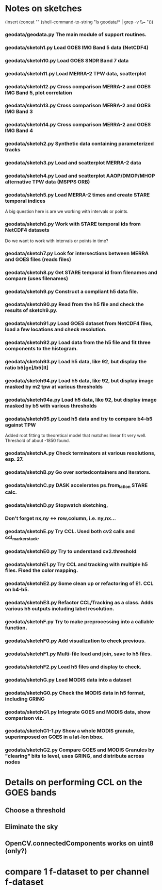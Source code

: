 

* Notes on sketches

(insert (concat "\n" (shell-command-to-string "ls geodata/* | grep -v \\~ ")))

*** geodata/geodata.py    The main module of support routines.

*** geodata/sketch1.py    Load GOES IMG Band 5 data (NetCDF4)
*** geodata/sketch10.py   Load GOES SNDR Band 7 data
*** geodata/sketch11.py   Load MERRA-2 TPW data, scatterplot
*** geodata/sketch12.py   Cross comparison MERRA-2 and GOES IMG Band 5, plot correlation
*** geodata/sketch13.py   Cross comparison MERRA-2 and GOES IMG Band 3
*** geodata/sketch14.py   Cross comparison MERRA-2 and GOES IMG Band 4

*** geodata/sketch2.py    Synthetic data containing parameterized tracks
*** geodata/sketch3.py    Load and scatterplot MERRA-2 data
*** geodata/sketch4.py    Load and scatterplot AAOP/DMOP/MHOP alternative TPW data (MSPPS ORB)
*** geodata/sketch5.py    Load MERRA-2 times and create STARE temporal indices
A big question here is     are we working with intervals or points.
*** geodata/sketch6.py    Work with STARE temporal ids from NetCDF4 datasets
Do we want to work with     intervals or points in time?
*** geodata/sketch7.py    Look for intersections between MERRA and GOES files (reads files)
*** geodata/sketch8.py    Get STARE temporal id from filenames and compare (uses filenames)

*** geodata/sketch9.py    Construct a compliant h5 data file.
*** geodata/sketch90.py   Read from the h5 file and check the results of sketch9.py.
*** geodata/sketch91.py   Load GOES dataset from NetCDF4 files, load a few locations and check resolution.
*** geodata/sketch92.py   Load data from the h5 file and fit three components to the histogram.
*** geodata/sketch93.py   Load h5 data, like 92, but display the ratio b5[ge]/b5[lt]
*** geodata/sketch94.py   Load h5 data, like 92, but display image masked by m2 tpw at various thresholds
*** geodata/sketch94a.py  Load h5 data, like 92, but display image masked by b5 with various thresholds

*** geodata/sketch95.py   Load h5 data and try to compare b4-b5 against TPW
Added root fitting to theoretical model that matches linear fit very well. Threshold of about -1850 found.
*** geodata/sketchA.py    Check terminators at various resolutions, esp. 27.
*** geodata/sketchB.py    Go over sortedcontainers and iterators.
*** geodata/sketchC.py    DASK accelerates ps.from_latlon STARE calc.
*** geodata/sketchD.py    Stopwatch sketching, 

*** Don't forget nx,ny <-> row,column, i.e. ny,nx...

*** geodata/sketchE.py    Try CCL. Used both cv2 calls and ccl_marker_stack.
*** geodata/sketchE0.py   Try to understand cv2.threshold
*** geodata/sketchE1.py   Try CCL and tracking with multiple h5 files. Fixed the color mapping.
*** geodata/sketchE2.py   Some clean up or refactoring of E1. CCL on b4-b5.
*** geodata/sketchE3.py   Refactor CCL/Tracking as a class. Adds various h5 outputs including label resolution.
*** geodata/sketchF.py    Try to make preprocessing into a callable function.
*** geodata/sketchF0.py   Add visualization to check previous.
*** geodata/sketchF1.py   Multi-file load and join, save to h5 files.
*** geodata/sketchF2.py   Load h5 files and display to check.

*** geodata/sketchG.py    Load MODIS data into a dataset
*** geodata/sketchG0.py   Check the MODIS data in h5 format, including GRING
*** geodata/sketchG1.py   Integrate GOES and MODIS data, show comparison viz.

*** geodata/sketchG1-1.py Show a whole MODIS granule, superimposed on GOES in a lat-lon bbox.
*** geodata/sketchG2.py   Compare GOES and MODIS Granules by "clearing" bits to level, uses GRING, and distribute across nodes
* Details on performing CCL on the GOES bands
** Choose a threshold
** Eliminate the sky
** OpenCV.connectedComponents works on uint8 (only?)

* compare 1 f-dataset to per channel f-dataset
